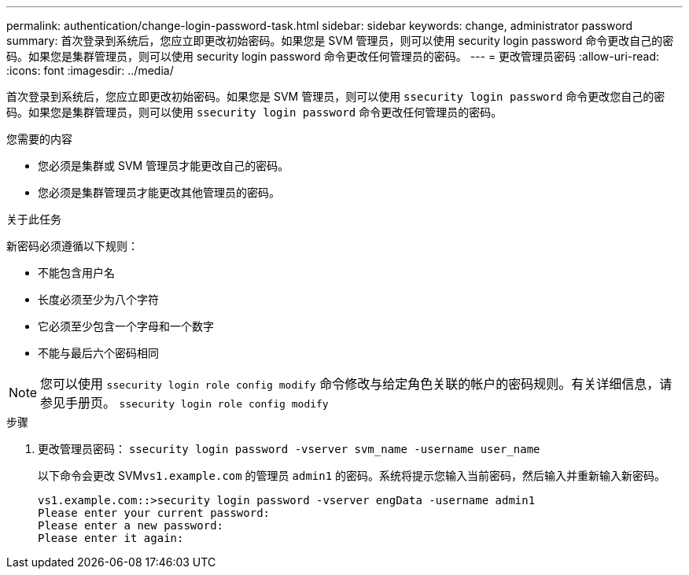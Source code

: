---
permalink: authentication/change-login-password-task.html 
sidebar: sidebar 
keywords: change, administrator password 
summary: 首次登录到系统后，您应立即更改初始密码。如果您是 SVM 管理员，则可以使用 security login password 命令更改自己的密码。如果您是集群管理员，则可以使用 security login password 命令更改任何管理员的密码。 
---
= 更改管理员密码
:allow-uri-read: 
:icons: font
:imagesdir: ../media/


[role="lead"]
首次登录到系统后，您应立即更改初始密码。如果您是 SVM 管理员，则可以使用 `ssecurity login password` 命令更改您自己的密码。如果您是集群管理员，则可以使用 `ssecurity login password` 命令更改任何管理员的密码。

.您需要的内容
* 您必须是集群或 SVM 管理员才能更改自己的密码。
* 您必须是集群管理员才能更改其他管理员的密码。


.关于此任务
新密码必须遵循以下规则：

* 不能包含用户名
* 长度必须至少为八个字符
* 它必须至少包含一个字母和一个数字
* 不能与最后六个密码相同


[NOTE]
====
您可以使用 `ssecurity login role config modify` 命令修改与给定角色关联的帐户的密码规则。有关详细信息，请参见手册页。 `ssecurity login role config modify`

====
.步骤
. 更改管理员密码： `ssecurity login password -vserver svm_name -username user_name`
+
以下命令会更改 SVM``vs1.example.com`` 的管理员 `admin1` 的密码。系统将提示您输入当前密码，然后输入并重新输入新密码。

+
[listing]
----
vs1.example.com::>security login password -vserver engData -username admin1
Please enter your current password:
Please enter a new password:
Please enter it again:
----

